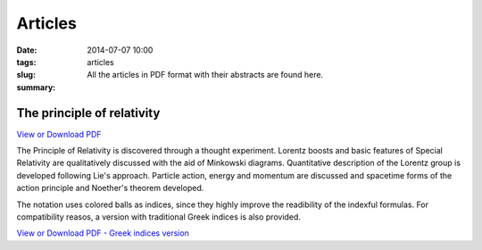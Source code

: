Articles
############################

:date: 2014-07-07 10:00
:tags: 
:slug: articles
:summary: All the articles in PDF format with their abstracts are found here.

The principle of relativity
===========================

`View or Download PDF
<../../pdfs/the_principle_of_relativity.pdf>`_

The Principle of Relativity is discovered through a thought experiment. Lorentz boosts and basic features of Special Relativity are qualitatively discussed with the aid of Minkowski diagrams. Quantitative description of the Lorentz group is developed following Lie's approach. Particle action, energy and momentum are discussed and spacetime forms of the action principle and Noether's theorem developed.

The notation uses colored balls as indices, since they highly improve the readibility of the indexful formulas. For compatibility reasos, a version with traditional Greek indices is also provided.

`View or Download PDF - Greek indices version
<../../pdfs/the_principle_of_relativity_greekindices.pdf>`_
